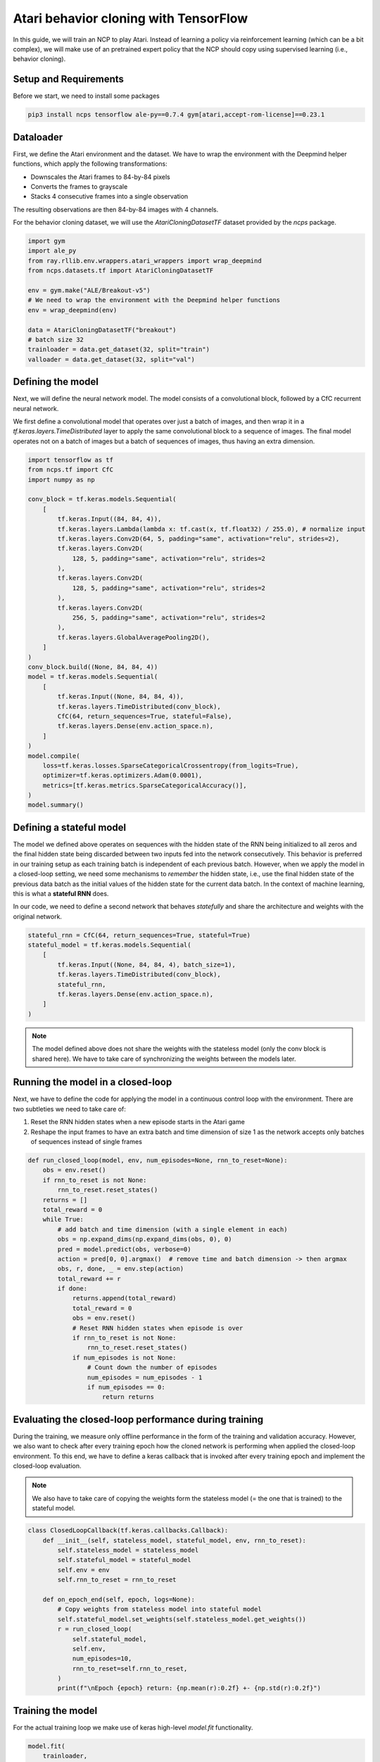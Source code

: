 Atari behavior cloning with TensorFlow
=========================

In this guide, we will train an NCP to play Atari.
Instead of learning a policy via reinforcement learning (which can be a bit complex), we will
make use of an pretrained expert policy that the NCP should copy using supervised learning (i.e., behavior cloning).

.. image:: ./img/breakout.webp
   :align: center


Setup and Requirements
-------------------------------------
Before we start, we need to install some packages

.. code-block:: bash

    pip3 install ncps tensorflow ale-py==0.7.4 gym[atari,accept-rom-license]==0.23.1

Dataloader
-------------------------------------
First, we define the Atari environment and the dataset.
We have to wrap the environment with the Deepmind helper functions, which apply the following transformations:

* Downscales the Atari frames to 84-by-84 pixels
* Converts the frames to grayscale
* Stacks 4 consecutive frames into a single observation

The resulting observations are then 84-by-84 images with 4 channels.

For the behavior cloning dataset, we will use the `AtariCloningDatasetTF` dataset provided by the `ncps` package.

.. code-block:: python

    import gym
    import ale_py
    from ray.rllib.env.wrappers.atari_wrappers import wrap_deepmind
    from ncps.datasets.tf import AtariCloningDatasetTF

    env = gym.make("ALE/Breakout-v5")
    # We need to wrap the environment with the Deepmind helper functions
    env = wrap_deepmind(env)

    data = AtariCloningDatasetTF("breakout")
    # batch size 32
    trainloader = data.get_dataset(32, split="train")
    valloader = data.get_dataset(32, split="val")


Defining the model
-------------------------------------
Next, we will define the neural network model.
The model consists of a convolutional block, followed by a CfC recurrent neural network.

We first define a convolutional model that operates over just a batch of images, and then wrap it in a
`tf.keras.layers.TimeDistributed` layer to apply the same convolutional block to a sequence of images.
The final model operates not on a batch of images but a batch of sequences of images, thus having an extra dimension.

.. code-block:: python

    import tensorflow as tf
    from ncps.tf import CfC
    import numpy as np

    conv_block = tf.keras.models.Sequential(
        [
            tf.keras.Input((84, 84, 4)),
            tf.keras.layers.Lambda(lambda x: tf.cast(x, tf.float32) / 255.0), # normalize input
            tf.keras.layers.Conv2D(64, 5, padding="same", activation="relu", strides=2),
            tf.keras.layers.Conv2D(
                128, 5, padding="same", activation="relu", strides=2
            ),
            tf.keras.layers.Conv2D(
                128, 5, padding="same", activation="relu", strides=2
            ),
            tf.keras.layers.Conv2D(
                256, 5, padding="same", activation="relu", strides=2
            ),
            tf.keras.layers.GlobalAveragePooling2D(),
        ]
    )
    conv_block.build((None, 84, 84, 4))
    model = tf.keras.models.Sequential(
        [
            tf.keras.Input((None, 84, 84, 4)),
            tf.keras.layers.TimeDistributed(conv_block),
            CfC(64, return_sequences=True, stateful=False),
            tf.keras.layers.Dense(env.action_space.n),
        ]
    )
    model.compile(
        loss=tf.keras.losses.SparseCategoricalCrossentropy(from_logits=True),
        optimizer=tf.keras.optimizers.Adam(0.0001),
        metrics=[tf.keras.metrics.SparseCategoricalAccuracy()],
    )
    model.summary()


Defining a stateful model
-------------------------------------
The model we defined above operates on sequences with the hidden state of the RNN being initialized to all zeros and the final hidden state being discarded between two inputs fed into the network consecutively. This behavior is preferred in our training setup as each training batch is independent of each previous batch.
However, when we apply the model in a closed-loop setting, we need some mechanisms to *remember* the hidden state, i.e., use the final hidden state of the previous data batch as the initial values of the hidden state for the current data batch.
In the context of machine learning, this is what a **stateful RNN** does.

In our code, we need to define a second network that behaves *statefully* and share the architecture and weights with the original network.

.. code-block:: python

    stateful_rnn = CfC(64, return_sequences=True, stateful=True)
    stateful_model = tf.keras.models.Sequential(
        [
            tf.keras.Input((None, 84, 84, 4), batch_size=1),
            tf.keras.layers.TimeDistributed(conv_block),
            stateful_rnn,
            tf.keras.layers.Dense(env.action_space.n),
        ]
    )

.. note::
    The model defined above does not share the weights with the stateless model (only the conv block is shared here). We have to take care of synchronizing the weights between the models later.

Running the model in a closed-loop
-------------------------------------
Next, we have to define the code for applying the model in a continuous control loop with the environment.
There are two subtleties we need to take care of:

#. Reset the RNN hidden states when a new episode starts in the Atari game
#. Reshape the input frames to have an extra batch and time dimension of size 1 as the network accepts only batches of sequences instead of single frames

.. code-block:: python

    def run_closed_loop(model, env, num_episodes=None, rnn_to_reset=None):
        obs = env.reset()
        if rnn_to_reset is not None:
            rnn_to_reset.reset_states()
        returns = []
        total_reward = 0
        while True:
            # add batch and time dimension (with a single element in each)
            obs = np.expand_dims(np.expand_dims(obs, 0), 0)
            pred = model.predict(obs, verbose=0)
            action = pred[0, 0].argmax()  # remove time and batch dimension -> then argmax
            obs, r, done, _ = env.step(action)
            total_reward += r
            if done:
                returns.append(total_reward)
                total_reward = 0
                obs = env.reset()
                # Reset RNN hidden states when episode is over
                if rnn_to_reset is not None:
                    rnn_to_reset.reset_states()
                if num_episodes is not None:
                    # Count down the number of episodes
                    num_episodes = num_episodes - 1
                    if num_episodes == 0:
                        return returns

Evaluating the closed-loop performance during training
-------------------------------------
During the training, we measure only offline performance in the form of the training and validation accuracy.
However, we also want to check after every training epoch how the cloned network is performing when applied the closed-loop environment.
To this end, we have to define a keras callback that is invoked after every training epoch and implement the closed-loop evaluation.

.. note::
    We also have to take care of copying the weights form the stateless model (= the one that is trained) to the stateful model.

.. code-block:: python

    class ClosedLoopCallback(tf.keras.callbacks.Callback):
        def __init__(self, stateless_model, stateful_model, env, rnn_to_reset):
            self.stateless_model = stateless_model
            self.stateful_model = stateful_model
            self.env = env
            self.rnn_to_reset = rnn_to_reset

        def on_epoch_end(self, epoch, logs=None):
            # Copy weights from stateless model into stateful model
            self.stateful_model.set_weights(self.stateless_model.get_weights())
            r = run_closed_loop(
                self.stateful_model,
                self.env,
                num_episodes=10,
                rnn_to_reset=self.rnn_to_reset,
            )
            print(f"\nEpoch {epoch} return: {np.mean(r):0.2f} +- {np.std(r):0.2f}")


Training the model
-------------------------------------
For the actual training loop we make use of keras high-level `model.fit` functionality.

.. code-block:: python

    model.fit(
        trainloader,
        epochs=50,
        validation_data=valloader,
        callbacks=[
            ClosedLoopCallback(model, stateful_model, env, rnn_to_reset=stateful_rnn)
        ],
    )

After the training is completed we can display in a window how the model plays the game.

.. code-block:: python

    # Visualize Atari game and play endlessly
    stateful_model.set_weights(model.get_weights())
    env = gym.make("ALE/Breakout-v5", render_mode="human")
    env = wrap_deepmind(env)
    run_closed_loop(model, env, rnn_to_reset=stateful_rnn)

The full source code can be downloaded `here <https://github.com/mlech26l/ncps/blob/master/examples/atari_tf.py>`_

.. note::
    At a validation accuracy of about 92% the behavior cloning data usually implies a decent closed-loop performance of the cloned agent

The output of the full script is something like:

.. code-block:: text

    > Model: "sequential_1"
    > _________________________________________________________________
    >  Layer (type)                Output Shape              Param #
    > =================================================================
    >  time_distributed (TimeDistr  (None, None, 256)        1440576
    >  ibuted)
    >
    >  cf_c (CfC)                  (None, None, 64)          74112
    >
    >  dense (Dense)               (None, None, 4)           260
    >
    > =================================================================
    > Total params: 1,514,948
    > Trainable params: 1,514,948
    > Non-trainable params: 0
    > _________________________________________________________________
    > Epoch 1/50
    > 2022-10-11 15:45:55.524895: I tensorflow/stream_executor/cuda/cuda_dnn.cc:384] Loaded cuDNN version 8302
    > 2022-10-11 15:45:56.037075: I tensorflow/core/platform/default/subprocess.cc:304] Start cannot spawn child process: No such file or directory
    > 938/938 [==============================] - ETA: 0s - loss: 0.4964 - sparse_categorical_accuracy: 0.8305
    > Epoch 0 return: 2.50 +- 1.91
    > 938/938 [==============================] - 413s 436ms/step - loss: 0.4964 - sparse_categorical_accuracy: 0.8305 - val_loss: 0.3931 - val_sparse_categorical_accuracy: 0.8633
    > Epoch 2/50
    > 938/938 [==============================] - ETA: 0s - loss: 0.3521 - sparse_categorical_accuracy: 0.8752
    > Epoch 1 return: 4.00 +- 3.58
    > 938/938 [==============================] - 450s 480ms/step - loss: 0.3521 - sparse_categorical_accuracy: 0.8752 - val_loss: 0.3168 - val_sparse_categorical_accuracy: 0.8884
    > Epoch 3/50
    > 938/938 [==============================] - ETA: 0s - loss: 0.3009 - sparse_categorical_accuracy: 0.8918
    > Epoch 2 return: 5.30 +- 3.32
    > 938/938 [==============================] - 469s 501ms/step - loss: 0.3009 - sparse_categorical_accuracy: 0.8918 - val_loss: 0.2732 - val_sparse_categorical_accuracy: 0.9020
    > Epoch 4/50
    > 938/938 [==============================] - ETA: 0s - loss: 0.2690 - sparse_categorical_accuracy: 0.9029
    > Epoch 3 return: 13.90 +- 9.54
    > 938/938 [==============================] - 514s 548ms/step - loss: 0.2690 - sparse_categorical_accuracy: 0.9029 - val_loss: 0.2485 - val_sparse_categorical_accuracy: 0.9103
    > Epoch 5/50
    > 938/938 [==============================] - ETA: 0s - loss: 0.2501 - sparse_categorical_accuracy: 0.9095
    > Epoch 4 return: 15.50 +- 14.33
    > 938/938 [==============================] - 516s 550ms/step - loss: 0.2501 - sparse_categorical_accuracy: 0.9095 - val_loss: 0.2475 - val_sparse_categorical_accuracy: 0.9107
    > Epoch 6/50
    > 938/938 [==============================] - ETA: 0s - loss: 0.2361 - sparse_categorical_accuracy: 0.9145
    > Epoch 5 return: 16.00 +- 12.49
    > 938/938 [==============================] - 514s 548ms/step - loss: 0.2361 - sparse_categorical_accuracy: 0.9145 - val_loss: 0.2363 - val_sparse_categorical_accuracy: 0.9150
    > Epoch 7/50
    > 938/938 [==============================] - ETA: 0s - loss: 0.2257 - sparse_categorical_accuracy: 0.9184
    > Epoch 6 return: 35.60 +- 30.20
    > 938/938 [==============================] - 508s 542ms/step - loss: 0.2257 - sparse_categorical_accuracy: 0.9184 - val_loss: 0.2256 - val_sparse_categorical_accuracy: 0.9183
    > Epoch 8/50
    > 938/938 [==============================] - ETA: 0s - loss: 0.2173 - sparse_categorical_accuracy: 0.9213
    > Epoch 7 return: 7.70 +- 5.59
    > 938/938 [==============================] - 501s 534ms/step - loss: 0.2173 - sparse_categorical_accuracy: 0.9213 - val_loss: 0.2179 - val_sparse_categorical_accuracy: 0.9207
    > Epoch 9/50
    > 938/938 [==============================] - ETA: 0s - loss: 0.2095 - sparse_categorical_accuracy: 0.9239
    > Epoch 8 return: 67.40 +- 81.60
    > 938/938 [==============================] - 555s 592ms/step - loss: 0.2095 - sparse_categorical_accuracy: 0.9239 - val_loss: 0.2045 - val_sparse_categorical_accuracy: 0.9265
    > Epoch 10/50
    > 938/938 [==============================] - ETA: 0s - loss: 0.2032 - sparse_categorical_accuracy: 0.9263
    > Epoch 9 return: 15.20 +- 12.16
    > 938/938 [==============================] - 523s 558ms/step - loss: 0.2032 - sparse_categorical_accuracy: 0.9263 - val_loss: 0.1962 - val_sparse_categorical_accuracy: 0.9290
    > Epoch 11/50
    > 938/938 [==============================] - ETA: 0s - loss: 0.1983 - sparse_categorical_accuracy: 0.9279
    > Epoch 10 return: 26.50 +- 27.98
    > 938/938 [==============================] - 512s 546ms/step - loss: 0.1983 - sparse_categorical_accuracy: 0.9279 - val_loss: 0.2180 - val_sparse_categorical_accuracy: 0.9210
    > Epoch 12/50
    > 938/938 [==============================] - ETA: 0s - loss: 0.1926 - sparse_categorical_accuracy: 0.9302
    > Epoch 11 return: 53.00 +- 79.22
    > 938/938 [==============================] - 1846s 2s/step - loss: 0.1926 - sparse_categorical_accuracy: 0.9302 - val_loss: 0.1924 - val_sparse_categorical_accuracy: 0.9311
    > ....